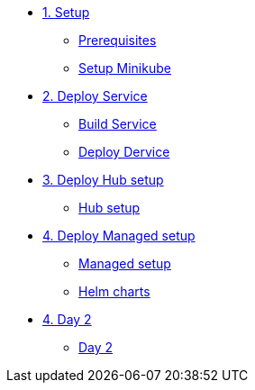 * xref:01-setup.adoc[1. Setup]
** xref:01-setup.adoc#prerequisite[Prerequisites]
** xref:01-setup.adoc#minikube[Setup Minikube]

* xref:02-deploy.adoc[2. Deploy Service]
** xref:02-deploy.adoc#package[Build Service]
** xref:02-deploy.adoc#deploy[Deploy Dervice]

* xref:03-hub-setup.adoc[3. Deploy Hub setup]
** xref:03-hub-setup.adoc#hub[Hub setup]

* xref:04-sno-setup.adoc[4. Deploy Managed setup]
** xref:04-sno-setup.adoc[Managed setup]
** xref:04-sno-setup-helm.adoc#charts[Helm charts]

* xref:05-day2-config.adoc[4. Day 2]
** xref:05-day2-config.adoc#managed[Day 2]
